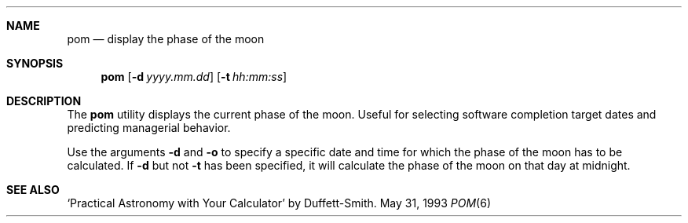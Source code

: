 .\" Copyright (c) 1989, 1993
.\"	The Regents of the University of California.  All rights reserved.
.\"
.\" Redistribution and use in source and binary forms, with or without
.\" modification, are permitted provided that the following conditions
.\" are met:
.\" 1. Redistributions of source code must retain the above copyright
.\"    notice, this list of conditions and the following disclaimer.
.\" 2. Redistributions in binary form must reproduce the above copyright
.\"    notice, this list of conditions and the following disclaimer in the
.\"    documentation and/or other materials provided with the distribution.
.\" 3. All advertising materials mentioning features or use of this software
.\"    must display the following acknowledgement:
.\"	This product includes software developed by the University of
.\"	California, Berkeley and its contributors.
.\" 4. Neither the name of the University nor the names of its contributors
.\"    may be used to endorse or promote products derived from this software
.\"    without specific prior written permission.
.\"
.\" THIS SOFTWARE IS PROVIDED BY THE REGENTS AND CONTRIBUTORS ``AS IS'' AND
.\" ANY EXPRESS OR IMPLIED WARRANTIES, INCLUDING, BUT NOT LIMITED TO, THE
.\" IMPLIED WARRANTIES OF MERCHANTABILITY AND FITNESS FOR A PARTICULAR PURPOSE
.\" ARE DISCLAIMED.  IN NO EVENT SHALL THE REGENTS OR CONTRIBUTORS BE LIABLE
.\" FOR ANY DIRECT, INDIRECT, INCIDENTAL, SPECIAL, EXEMPLARY, OR CONSEQUENTIAL
.\" DAMAGES (INCLUDING, BUT NOT LIMITED TO, PROCUREMENT OF SUBSTITUTE GOODS
.\" OR SERVICES; LOSS OF USE, DATA, OR PROFITS; OR BUSINESS INTERRUPTION)
.\" HOWEVER CAUSED AND ON ANY THEORY OF LIABILITY, WHETHER IN CONTRACT, STRICT
.\" LIABILITY, OR TORT (INCLUDING NEGLIGENCE OR OTHERWISE) ARISING IN ANY WAY
.\" OUT OF THE USE OF THIS SOFTWARE, EVEN IF ADVISED OF THE POSSIBILITY OF
.\" SUCH DAMAGE.
.\"
.\"	@(#)pom.6	8.1 (Berkeley) 5/31/93
.\" $FreeBSD$
.\"
.Dd May 31, 1993
.Dt POM 6
.Sh NAME
.Nm pom
.Nd display the phase of the moon
.Sh SYNOPSIS
.Nm 
.Op Fl d Ar yyyy.mm.dd
.Op Fl t Ar hh:mm:ss
.Sh DESCRIPTION
The
.Nm
utility displays the current phase of the moon.
Useful for selecting software completion target dates and predicting
managerial behavior.
.Pp
Use the arguments
.Fl d
and
.Fl o
to specify a specific date and time for which the phase of the moon
has to be calculated.
If
.Fl d
but not
.Fl t
has been specified, it will calculate the phase of the moon on that
day at midnight.
.Sh SEE ALSO
`Practical Astronomy with Your Calculator' by Duffett-Smith.
